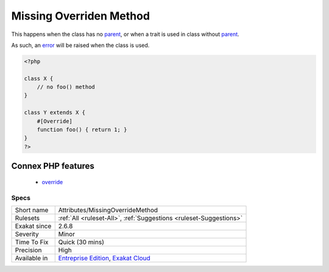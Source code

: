 .. _attributes-missingoverridemethod:

.. _missing-overriden-method:

Missing Overriden Method
++++++++++++++++++++++++

.. meta::
	:description:
		Missing Overriden Method: This rule reports methods which bears the override attribute, but cannot have an eponymous method in the parent class.
	:twitter:card: summary_large_image
	:twitter:site: @exakat
	:twitter:title: Missing Overriden Method
	:twitter:description: Missing Overriden Method: This rule reports methods which bears the override attribute, but cannot have an eponymous method in the parent class
	:twitter:creator: @exakat
	:twitter:image:src: https://www.exakat.io/wp-content/uploads/2020/06/logo-exakat.png
	:og:image: https://www.exakat.io/wp-content/uploads/2020/06/logo-exakat.png
	:og:title: Missing Overriden Method
	:og:type: article
	:og:description: This rule reports methods which bears the override attribute, but cannot have an eponymous method in the parent class
	:og:url: https://exakat.readthedocs.io/en/latest/Reference/Rules/Missing Overriden Method.html
	:og:locale: en
.. raw:: html	<script type="application/ld+json">{"@context":"https:\/\/schema.org","@graph":[{"@type":"WebPage","@id":"https:\/\/php-tips.readthedocs.io\/en\/latest\/Reference\/Rules\/Attributes\/MissingOverrideMethod.html","url":"https:\/\/php-tips.readthedocs.io\/en\/latest\/Reference\/Rules\/Attributes\/MissingOverrideMethod.html","name":"Missing Overriden Method","isPartOf":{"@id":"https:\/\/www.exakat.io\/"},"datePublished":"Tue, 21 Jan 2025 08:40:17 +0000","dateModified":"Tue, 21 Jan 2025 08:40:17 +0000","description":"This rule reports methods which bears the override attribute, but cannot have an eponymous method in the parent class","inLanguage":"en-US","potentialAction":[{"@type":"ReadAction","target":["https:\/\/exakat.readthedocs.io\/en\/latest\/Missing Overriden Method.html"]}]},{"@type":"WebSite","@id":"https:\/\/www.exakat.io\/","url":"https:\/\/www.exakat.io\/","name":"Exakat","description":"Smart PHP static analysis","inLanguage":"en-US"}]}</script>This rule reports methods which bears the `override <https://www.php.net/override>`_ `attribute <https://www.php.net/attribute>`_, but cannot have an eponymous method in the `parent <https://www.php.net/manual/en/language.oop5.paamayim-nekudotayim.php>`_ class.

This happens when the class has no `parent <https://www.php.net/manual/en/language.oop5.paamayim-nekudotayim.php>`_, or when a trait is used in class without `parent <https://www.php.net/manual/en/language.oop5.paamayim-nekudotayim.php>`_.

As such, an `error <https://www.php.net/error>`_ will be raised when the class is used.

.. code-block:: php
   
   <?php
   
   class X {
       // no foo() method
   }
   
   class Y extends X {
       #[Override]
       function foo() { return 1; }
   }
   ?>
Connex PHP features
-------------------

  + `override <https://php-dictionary.readthedocs.io/en/latest/dictionary/override.ini.html>`_


Specs
_____

+--------------+-------------------------------------------------------------------------------------------------------------------------+
| Short name   | Attributes/MissingOverrideMethod                                                                                        |
+--------------+-------------------------------------------------------------------------------------------------------------------------+
| Rulesets     | :ref:`All <ruleset-All>`, :ref:`Suggestions <ruleset-Suggestions>`                                                      |
+--------------+-------------------------------------------------------------------------------------------------------------------------+
| Exakat since | 2.6.8                                                                                                                   |
+--------------+-------------------------------------------------------------------------------------------------------------------------+
| Severity     | Minor                                                                                                                   |
+--------------+-------------------------------------------------------------------------------------------------------------------------+
| Time To Fix  | Quick (30 mins)                                                                                                         |
+--------------+-------------------------------------------------------------------------------------------------------------------------+
| Precision    | High                                                                                                                    |
+--------------+-------------------------------------------------------------------------------------------------------------------------+
| Available in | `Entreprise Edition <https://www.exakat.io/entreprise-edition>`_, `Exakat Cloud <https://www.exakat.io/exakat-cloud/>`_ |
+--------------+-------------------------------------------------------------------------------------------------------------------------+


